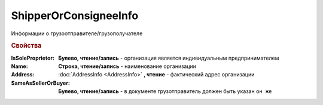 ShipperOrConsigneeInfo
======================

Информации о грузоотправителе/грузополучателе

.. rubric:: Свойства


:IsSoleProprietor:
  **Булево, чтение/запись** - организация является индивидуальным предпринимателем

:Name:
  **Строка, чтение/запись** - наименование организации

:Address:
  :doc:`AddressInfo <AddressInfo>` **, чтение** - фактический адрес организации

:SameAsSellerOrBuyer:
  **Булево, чтение/запись** - в документе грузотправитель должен быть указан ``он же``
